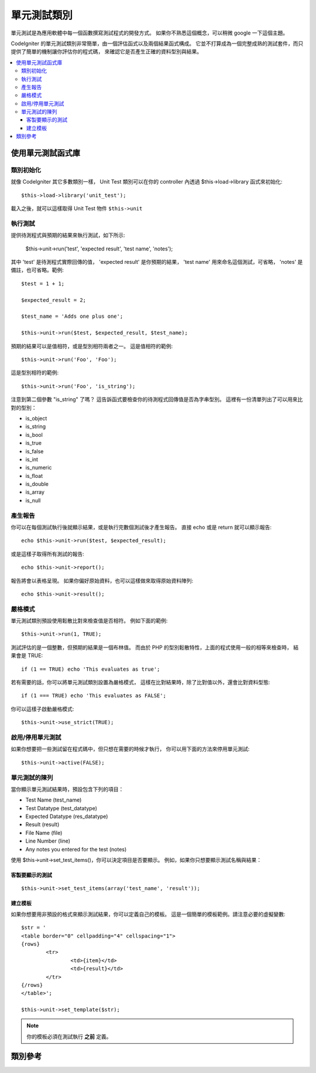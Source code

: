 ##################
單元測試類別
##################

單元測試是為應用軟體中每一個函數撰寫測試程式的開發方式。
如果你不熟悉這個概念，可以稍微 google 一下這個主題。

CodeIgniter 的單元測試類別非常簡單，由一個評估函式以及兩個結果函式構成。
它並不打算成為一個完整成熟的測試套件，而只提供了簡單的機制讓你評估你的程式碼，
來確認它是否產生正確的資料型別與結果。

.. contents::
  :local:

.. raw:: html

  <div class="custom-index container"></div>

******************************
使用單元測試函式庫
******************************

類別初始化
======================

就像 CodeIgniter 其它多數類別一樣，
Unit Test 類別可以在你的 controller 內透過 $this->load->library 函式來初始化::

	$this->load->library('unit_test');

載入之後，就可以這樣取得 Unit Test 物件 ``$this->unit``

執行測試
=============

提供待測程式與預期的結果來執行測試，如下所示:

	$this->unit->run('test', 'expected result', 'test name', 'notes');

其中 'test' 是待測程式實際回傳的值，
'expected result' 是你預期的結果，
'test name' 用來命名這個測試，可省略，
'notes' 是備註，也可省略。範例::

	$test = 1 + 1;

	$expected_result = 2;

	$test_name = 'Adds one plus one';

	$this->unit->run($test, $expected_result, $test_name);

預期的結果可以是值相符，或是型別相符兩者之一。
這是值相符的範例::

	$this->unit->run('Foo', 'Foo');

這是型別相符的範例::

	$this->unit->run('Foo', 'is_string');

注意到第二個參數 "is_string" 了嗎？
這告訴函式要檢查你的待測程式回傳值是否為字串型別。
這裡有一份清單列出了可以用來比對的型別：

-  is_object
-  is_string
-  is_bool
-  is_true
-  is_false
-  is_int
-  is_numeric
-  is_float
-  is_double
-  is_array
-  is_null

產生報告
==================

你可以在每個測試執行後就顯示結果，或是執行完數個測試後才產生報告。
直接 echo 或是 return 就可以顯示報告::

	echo $this->unit->run($test, $expected_result);

或是這樣子取得所有測試的報告::

	echo $this->unit->report();

報告將會以表格呈現。
如果你偏好原始資料，也可以這樣做來取得原始資料陣列::

	echo $this->unit->result();

嚴格模式
===========

單元測試類別預設使用鬆散比對來檢查值是否相符。
例如下面的範例::

	$this->unit->run(1, TRUE);

測試評估的是一個整數，但預期的結果是一個布林值。
而由於 PHP 的型別鬆散特性，上面的程式使用一般的相等來檢查時，
結果會是 TRUE::

	if (1 == TRUE) echo 'This evaluates as true';

若有需要的話，你可以將單元測試類別設置為嚴格模式，
這樣在比對結果時，除了比對值以外，還會比對資料型態::

	if (1 === TRUE) echo 'This evaluates as FALSE';

你可以這樣子啟動嚴格模式::

	$this->unit->use_strict(TRUE);

啟用/停用單元測試
===============================

如果你想要把一些測試留在程式碼中，但只想在需要的時候才執行，
你可以用下面的方法來停用單元測試::

	$this->unit->active(FALSE);

單元測試的陳列
=================

當你顯示單元測試結果時，預設包含下列的項目：

-  Test Name (test_name)
-  Test Datatype (test_datatype)
-  Expected Datatype (res_datatype)
-  Result (result)
-  File Name (file)
-  Line Number (line)
-  Any notes you entered for the test (notes)

使用 $this->unit->set_test_items()，你可以決定項目是否要顯示。
例如，如果你只想要顯示測試名稱與結果：

客製要顯示的測試
---------------------------

::

	$this->unit->set_test_items(array('test_name', 'result'));

建立模板
-------------------

如果你想要用非預設的格式來顯示測試結果，你可以定義自己的模板。
這是一個簡單的模板範例。請注意必要的虛擬變數::

	$str = '
	<table border="0" cellpadding="4" cellspacing="1">
	{rows}
		<tr>
			<td>{item}</td>
			<td>{result}</td>
		</tr>
	{/rows}
	</table>';

	$this->unit->set_template($str);

.. note:: 你的模板必須在測試執行 **之前** 定義。

***************
類別參考
***************

.. php:class:: CI_Unit_test

	.. php:method:: set_test_items($items)

		:param array $items: 要顯示的項目列表
		:returns: void

		設置要顯示的項目列表。可用的選項有：

		  - test_name
		  - test_datatype
		  - res_datatype
		  - result
		  - file
		  - line
		  - notes

	.. php:method:: run($test[, $expected = TRUE[, $test_name = 'undefined'[, $notes = '']]])

		:param	mixed	$test: 測試資料
		:param	mixed	$expected: 預期的結果
		:param	string	$test_name: 測試名稱
		:param	string	$notes: 附加在此測試的任何備註
		:returns:	測試報告
		:rtype:	string

		執行單元測試。

	.. php:method:: report([$result = array()])

		:param	array	$result: 一個包含了測試結果的陣列
		:returns:	測試報告
		:rtype:	string

		為已經執行完的測試產生報告。

	.. php:method:: use_strict([$state = TRUE])

		:param	bool	$state: 嚴格模式旗標
		:rtype:	void

		啟用/停用嚴格模式。

	.. php:method:: active([$state = TRUE])

		:param	bool	$state: 是否啟用單元測試
		:rtype:	void

		啟用/停用單元測試。

	.. php:method:: result([$results = array()])

		:param	array	$results: 測試結果列表
		:returns:	包含測試結果原始資料的陣列
		:rtype:	array

		回傳測試結果的原始資料。

	.. php:method:: set_template($template)

		:param	string	$template: 測試結果模板
		:rtype:	void

		設置要用來顯示測試結果的模板。
